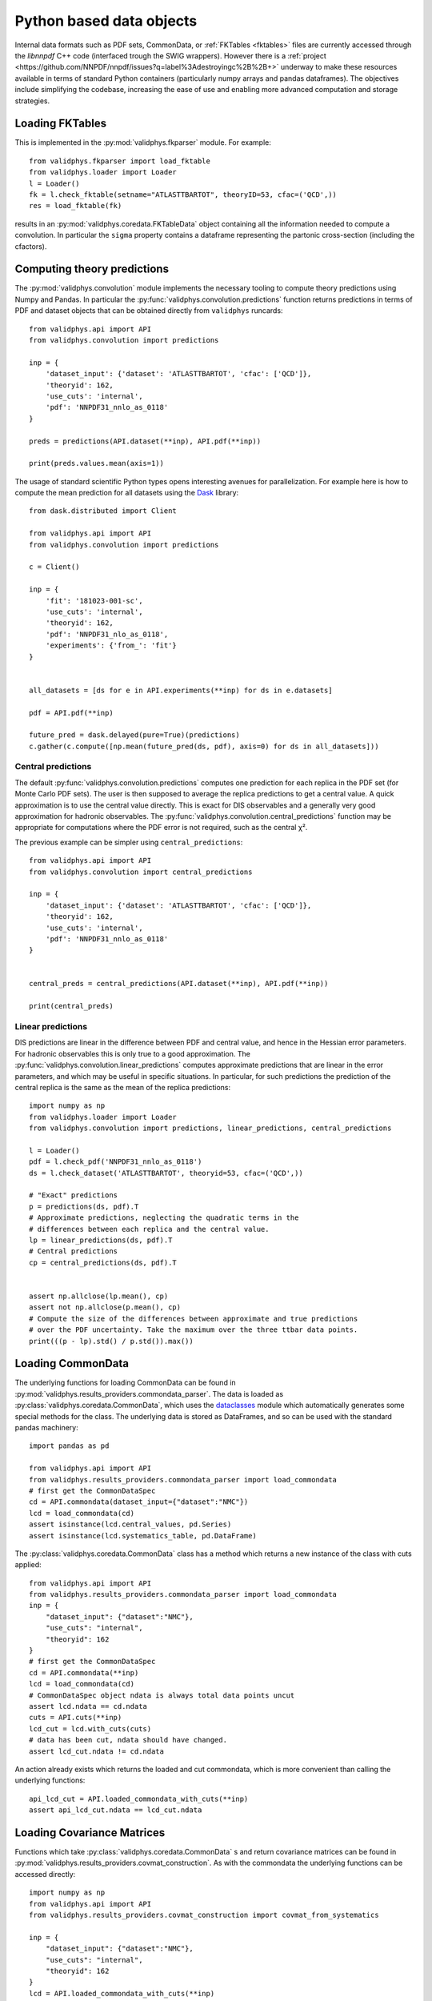.. _pyobjs:

Python based data objects
=========================

Internal data formats such as PDF sets, CommonData, or :ref:`FKTables
<fktables>` files are currently accessed through the `libnnpdf` C++ code
(interfaced trough the SWIG wrappers). However there is a :ref:`project
<https://github.com/NNPDF/nnpdf/issues?q=label%3Adestroyingc%2B%2B+>` underway
to make these resources available in terms of standard Python containers
(particularly numpy arrays and pandas dataframes). The objectives include
simplifying the codebase, increasing the ease of use and enabling more advanced
computation and storage strategies.

Loading FKTables
----------------

This is implemented
in the :py:mod:`validphys.fkparser` module. For example::

    from validphys.fkparser import load_fktable
    from validphys.loader import Loader
    l = Loader()
    fk = l.check_fktable(setname="ATLASTTBARTOT", theoryID=53, cfac=('QCD',))
    res = load_fktable(fk)

results in an :py:mod:`validphys.coredata.FKTableData` object containing all
the information needed to compute a convolution. In particular the ``sigma``
property contains a dataframe representing the partonic cross-section
(including the cfactors).

Computing theory predictions
----------------------------

The :py:mod:`validphys.convolution` module implements the necessary tooling to
compute theory predictions using Numpy and Pandas. In particular the
:py:func:`validphys.convolution.predictions` function returns predictions in
terms of PDF and dataset objects that can be obtained directly from
``validphys`` runcards::

    from validphys.api import API
    from validphys.convolution import predictions

    inp = {
        'dataset_input': {'dataset': 'ATLASTTBARTOT', 'cfac': ['QCD']},
        'theoryid': 162,
        'use_cuts': 'internal',
        'pdf': 'NNPDF31_nnlo_as_0118'
    }

    preds = predictions(API.dataset(**inp), API.pdf(**inp))

    print(preds.values.mean(axis=1))


The usage of standard scientific Python types opens interesting avenues for
parallelization. For example here is how to compute the mean prediction for all
datasets using the `Dask <https://dask.org/>`_ library::

    from dask.distributed import Client

    from validphys.api import API
    from validphys.convolution import predictions

    c = Client()

    inp = {
        'fit': '181023-001-sc',
        'use_cuts': 'internal',
        'theoryid': 162,
        'pdf': 'NNPDF31_nlo_as_0118',
        'experiments': {'from_': 'fit'}
    }


    all_datasets = [ds for e in API.experiments(**inp) for ds in e.datasets]

    pdf = API.pdf(**inp)

    future_pred = dask.delayed(pure=True)(predictions)
    c.gather(c.compute([np.mean(future_pred(ds, pdf), axis=0) for ds in all_datasets]))

Central predictions
^^^^^^^^^^^^^^^^^^^

The default :py:func:`validphys.convolution.predictions` computes one
prediction for each replica in the PDF set (for Monte Carlo PDF sets). The user
is then supposed to average the replica predictions to get a central value. A
quick approximation is to use the central value directly. This is exact for DIS
observables and a generally very good approximation for hadronic observables.
The :py:func:`validphys.convolution.central_predictions` function may be
appropriate for computations where the PDF error is not required, such as the
central χ².

The previous example can be simpler using ``central_predictions``::


    from validphys.api import API
    from validphys.convolution import central_predictions

    inp = {
        'dataset_input': {'dataset': 'ATLASTTBARTOT', 'cfac': ['QCD']},
        'theoryid': 162,
        'use_cuts': 'internal',
        'pdf': 'NNPDF31_nnlo_as_0118'
    }


    central_preds = central_predictions(API.dataset(**inp), API.pdf(**inp))

    print(central_preds)

Linear predictions
^^^^^^^^^^^^^^^^^^

DIS predictions are linear in the difference between PDF and central value, and
hence in the Hessian error parameters. For hadronic observables this is only
true to a good approximation. The
:py:func:`validphys.convolution.linear_predictions` computes approximate
predictions that are linear in the error parameters, and which may be useful in
specific situations. In particular, for such predictions the prediction of the
central replica is the same as the mean of the replica predictions::

    import numpy as np
    from validphys.loader import Loader
    from validphys.convolution import predictions, linear_predictions, central_predictions

    l = Loader()
    pdf = l.check_pdf('NNPDF31_nnlo_as_0118')
    ds = l.check_dataset('ATLASTTBARTOT', theoryid=53, cfac=('QCD',))

    # "Exact" predictions
    p = predictions(ds, pdf).T
    # Approximate predictions, neglecting the quadratic terms in the
    # differences between each replica and the central value.
    lp = linear_predictions(ds, pdf).T
    # Central predictions
    cp = central_predictions(ds, pdf).T


    assert np.allclose(lp.mean(), cp)
    assert not np.allclose(p.mean(), cp)
    # Compute the size of the differences between approximate and true predictions
    # over the PDF uncertainty. Take the maximum over the three ttbar data points.
    print(((p - lp).std() / p.std()).max())

Loading CommonData
------------------

The underlying functions for loading CommonData can be found in
:py:mod:`validphys.results_providers.commondata_parser`. The data is loaded
as :py:class:`validphys.coredata.CommonData`, which uses the
`dataclasses <https://docs.python.org/3/library/dataclasses.html>`_ module
which automatically generates some special methods for the class. The
underlying data is stored as DataFrames, and so can be used
with the standard pandas machinery::

    import pandas as pd

    from validphys.api import API
    from validphys.results_providers.commondata_parser import load_commondata
    # first get the CommonDataSpec
    cd = API.commondata(dataset_input={"dataset":"NMC"})
    lcd = load_commondata(cd)
    assert isinstance(lcd.central_values, pd.Series)
    assert isinstance(lcd.systematics_table, pd.DataFrame)

The :py:class:`validphys.coredata.CommonData` class has a method which returns
a new instance of the class with cuts applied::

    from validphys.api import API
    from validphys.results_providers.commondata_parser import load_commondata
    inp = {
        "dataset_input": {"dataset":"NMC"},
        "use_cuts": "internal",
        "theoryid": 162
    }
    # first get the CommonDataSpec
    cd = API.commondata(**inp)
    lcd = load_commondata(cd)
    # CommonDataSpec object ndata is always total data points uncut
    assert lcd.ndata == cd.ndata
    cuts = API.cuts(**inp)
    lcd_cut = lcd.with_cuts(cuts)
    # data has been cut, ndata should have changed.
    assert lcd_cut.ndata != cd.ndata

An action already exists which returns the loaded and cut commondata, which is
more convenient than calling the underlying functions::

    api_lcd_cut = API.loaded_commondata_with_cuts(**inp)
    assert api_lcd_cut.ndata == lcd_cut.ndata

Loading Covariance Matrices
---------------------------

Functions which take :py:class:`validphys.coredata.CommonData` s and return
covariance matrices can be found in
:py:mod:`validphys.results_providers.covmat_construction`. As with the commondata
the underlying functions can be accessed directly::

    import numpy as np
    from validphys.api import API
    from validphys.results_providers.covmat_construction import covmat_from_systematics

    inp = {
        "dataset_input": {"dataset":"NMC"},
        "use_cuts": "internal",
        "theoryid": 162
    }
    lcd = API.loaded_commondata_with_cuts(**inp)
    cov = covmat_from_systematics(lcd)
    assert isinstance(cov, np.ndarray)
    assert cov.shape == (lcd.ndata, lcd.ndata)

There exists a similar function which acts upon a list of multiple commondatas
and takes into account correlations between datasets::

    from validphys.results_providers.covmat_construction import datasets_covmat_from_systematics
    inp = {
        "dataset_inputs": [
            {"dataset":"NMC"},
            {"dataset":"NMCPD"},
        ],
        "use_cuts": "internal",
        "theoryid": 162
    }
    lcds = API.dataset_inputs_loaded_cd_with_cuts(**inp)
    total_ndata = np.sum([lcd.ndata for lcd in lcds])
    total_cov = datasets_covmat_from_systematics(lcds)
    assert total_cov.shape == (total_ndata, total_ndata)

These functions are already leveraged by actions, which can be accessed directly
from the API::

    from validphys.api import API

    inp = {
        "dataset_input": {"dataset":"NMC"},
        "use_cuts": "internal",
        "theoryid": 162
    }
    # single dataset covmat
    cov = API.experimental_covmat(**inp)
    inp = {
        "dataset_inputs": [
            {"dataset":"NMC"},
            {"dataset":"NMCPD"},
        ],
        "use_cuts": "internal",
        "theoryid": 162
    }
    total_cov = API.dataset_inputs_experimental_covmat(**inp)

